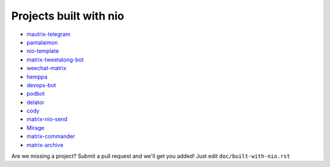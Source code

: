 Projects built with nio
-----------------------

- `mautrix-telegram <https://github.com/tulir/mautrix-telegram>`_
- `pantalaimon <https://github.com/matrix-org/pantalaimon>`_
- `nio-template <https://github.com/anoadragon453/nio-template>`_
- `matrix-tweetalong-bot <https://github.com/babolivier/matrix-tweetalong-bot>`_
- `weechat-matrix <https://github.com/poljar/weechat-matrix>`_
- `hemppa <https://github.com/vranki/hemppa>`_
- `devops-bot <https://github.com/rdagnelie/devops-bot>`_
- `podbot <https://github.com/interfect/podbot>`_
- `delator <https://github.com/nogaems/delator>`_
- `cody <https://gitlab.com/carlbordum/matrix-cody>`_
- `matrix-nio-send <https://github.com/8go/matrix-nio-send>`_
- `Mirage <https://github.com/mirukana/mirage/>`_
- `matrix-commander <https://github.com/8go/matrix-commander>`_
- `matrix-archive <https://github.com/russelldavies/matrix-archive>`_

Are we missing a project? Submit a pull request and we'll get you added! Just edit ``doc/built-with-nio.rst``

